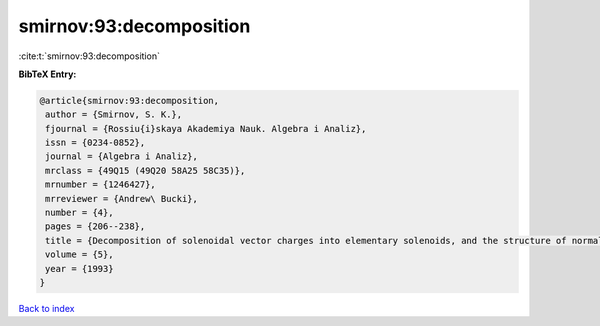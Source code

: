smirnov:93:decomposition
========================

:cite:t:`smirnov:93:decomposition`

**BibTeX Entry:**

.. code-block:: bibtex

   @article{smirnov:93:decomposition,
    author = {Smirnov, S. K.},
    fjournal = {Rossiu{i}skaya Akademiya Nauk. Algebra i Analiz},
    issn = {0234-0852},
    journal = {Algebra i Analiz},
    mrclass = {49Q15 (49Q20 58A25 58C35)},
    mrnumber = {1246427},
    mrreviewer = {Andrew\ Bucki},
    number = {4},
    pages = {206--238},
    title = {Decomposition of solenoidal vector charges into elementary solenoids, and the structure of normal one-dimensional flows},
    volume = {5},
    year = {1993}
   }

`Back to index <../By-Cite-Keys.html>`_

